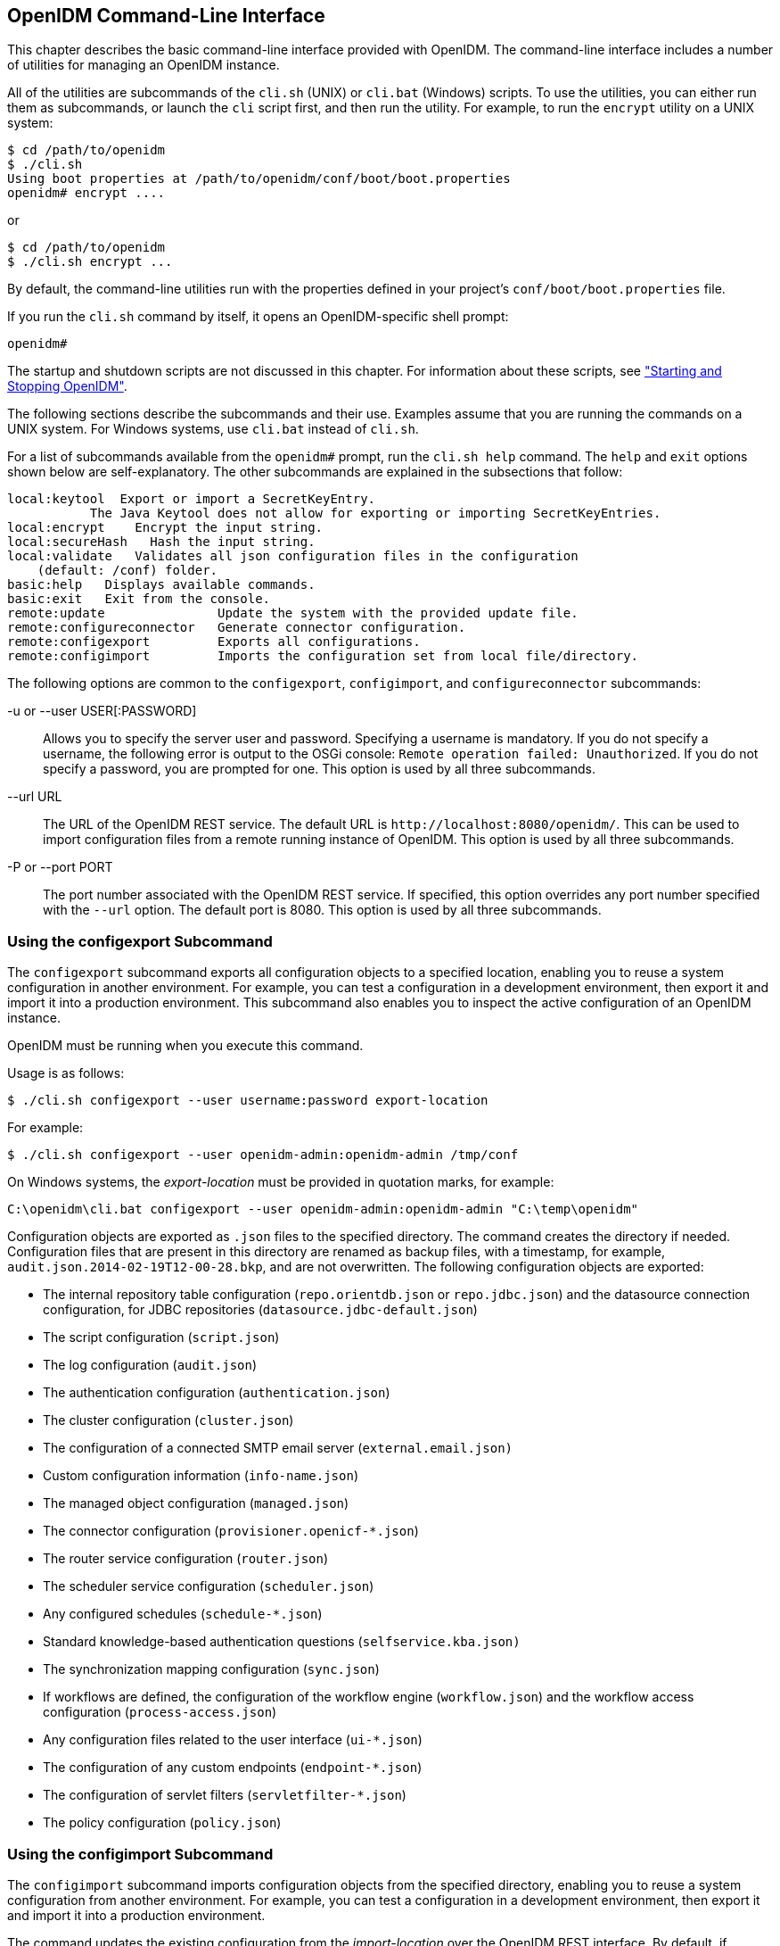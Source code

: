 ////
  The contents of this file are subject to the terms of the Common Development and
  Distribution License (the License). You may not use this file except in compliance with the
  License.
 
  You can obtain a copy of the License at legal/CDDLv1.0.txt. See the License for the
  specific language governing permission and limitations under the License.
 
  When distributing Covered Software, include this CDDL Header Notice in each file and include
  the License file at legal/CDDLv1.0.txt. If applicable, add the following below the CDDL
  Header, with the fields enclosed by brackets [] replaced by your own identifying
  information: "Portions copyright [year] [name of copyright owner]".
 
  Copyright 2017 ForgeRock AS.
  Portions Copyright 2024 3A Systems LLC.
////

:figure-caption!:
:example-caption!:
:table-caption!:


[#chap-cli]
== OpenIDM Command-Line Interface

This chapter describes the basic command-line interface provided with OpenIDM. The command-line interface includes a number of utilities for managing an OpenIDM instance.

All of the utilities are subcommands of the `cli.sh` (UNIX) or `cli.bat` (Windows) scripts. To use the utilities, you can either run them as subcommands, or launch the `cli` script first, and then run the utility. For example, to run the `encrypt` utility on a UNIX system:

[source, console]
----
$ cd /path/to/openidm 
$ ./cli.sh 
Using boot properties at /path/to/openidm/conf/boot/boot.properties
openidm# encrypt ....
----
or

[source, console]
----
$ cd /path/to/openidm
$ ./cli.sh encrypt ...
----
By default, the command-line utilities run with the properties defined in your project's `conf/boot/boot.properties` file.

If you run the `cli.sh` command by itself, it opens an OpenIDM-specific shell prompt:

[source, console]
----
openidm#
----
The startup and shutdown scripts are not discussed in this chapter. For information about these scripts, see xref:chap-services.adoc#chap-services["Starting and Stopping OpenIDM"].

The following sections describe the subcommands and their use. Examples assume that you are running the commands on a UNIX system. For Windows systems, use `cli.bat` instead of `cli.sh`.

For a list of subcommands available from the `openidm#` prompt, run the `cli.sh help` command. The `help` and `exit` options shown below are self-explanatory. The other subcommands are explained in the subsections that follow:

[source, console]
----
local:keytool  Export or import a SecretKeyEntry.
	   The Java Keytool does not allow for exporting or importing SecretKeyEntries.
local:encrypt    Encrypt the input string.
local:secureHash   Hash the input string.
local:validate   Validates all json configuration files in the configuration
    (default: /conf) folder.
basic:help   Displays available commands.
basic:exit   Exit from the console.
remote:update               Update the system with the provided update file.
remote:configureconnector   Generate connector configuration.
remote:configexport         Exports all configurations.
remote:configimport         Imports the configuration set from local file/directory.
----
The following options are common to the `configexport`, `configimport`, and `configureconnector` subcommands:
--

-u or --user USER[:PASSWORD]::
Allows you to specify the server user and password. Specifying a username is mandatory. If you do not specify a username, the following error is output to the OSGi console: `Remote operation failed: Unauthorized`. If you do not specify a password, you are prompted for one. This option is used by all three subcommands.

--url URL::
The URL of the OpenIDM REST service. The default URL is `\http://localhost:8080/openidm/`. This can be used to import configuration files from a remote running instance of OpenIDM. This option is used by all three subcommands.

-P or --port PORT::
The port number associated with the OpenIDM REST service. If specified, this option overrides any port number specified with the `--url` option. The default port is 8080. This option is used by all three subcommands.

--

[#cli-configexport]
=== Using the configexport Subcommand

The `configexport` subcommand exports all configuration objects to a specified location, enabling you to reuse a system configuration in another environment. For example, you can test a configuration in a development environment, then export it and import it into a production environment. This subcommand also enables you to inspect the active configuration of an OpenIDM instance.

OpenIDM must be running when you execute this command.

Usage is as follows:

[source, console]
----
$ ./cli.sh configexport --user username:password export-location
----
For example:

[source, console]
----
$ ./cli.sh configexport --user openidm-admin:openidm-admin /tmp/conf
----
On Windows systems, the __export-location__ must be provided in quotation marks, for example:

[source, console]
----
C:\openidm\cli.bat configexport --user openidm-admin:openidm-admin "C:\temp\openidm"
----
Configuration objects are exported as `.json` files to the specified directory. The command creates the directory if needed. Configuration files that are present in this directory are renamed as backup files, with a timestamp, for example, `audit.json.2014-02-19T12-00-28.bkp`, and are not overwritten. The following configuration objects are exported:

* The internal repository table configuration (`repo.orientdb.json` or `repo.jdbc.json`) and the datasource connection configuration, for JDBC repositories (`datasource.jdbc-default.json`)

* The script configuration (`script.json`)

* The log configuration (`audit.json`)

* The authentication configuration (`authentication.json`)

* The cluster configuration (`cluster.json`)

* The configuration of a connected SMTP email server (`external.email.json)`

* Custom configuration information (`info-name.json`)

* The managed object configuration (`managed.json`)

* The connector configuration (`provisioner.openicf-*.json`)

* The router service configuration (`router.json`)

* The scheduler service configuration (`scheduler.json`)

* Any configured schedules (`schedule-*.json`)

* Standard knowledge-based authentication questions (`selfservice.kba.json)`

* The synchronization mapping configuration (`sync.json`)

* If workflows are defined, the configuration of the workflow engine (`workflow.json`) and the workflow access configuration (`process-access.json`)

* Any configuration files related to the user interface (`ui-*.json`)

* The configuration of any custom endpoints (`endpoint-*.json`)

* The configuration of servlet filters (`servletfilter-*.json`)

* The policy configuration (`policy.json`)



[#cli-configimport]
=== Using the configimport Subcommand

The `configimport` subcommand imports configuration objects from the specified directory, enabling you to reuse a system configuration from another environment. For example, you can test a configuration in a development environment, then export it and import it into a production environment.

The command updates the existing configuration from the __import-location__ over the OpenIDM REST interface. By default, if configuration objects are present in the __import-location__ and not in the existing configuration, these objects are added. If configuration objects are present in the existing location but not in the __import-location__, these objects are left untouched in the existing configuration.
--
The subcommand takes the following options:

`-r`, `--replaceall`, `--replaceAll`::
Replaces the entire list of configuration files with the files in the specified import location.

+
Note that this option wipes out the existing configuration and replaces it with the configuration in the __import-location__. Objects in the existing configuration that are not present in the __import-location__ are deleted.

`--retries` (integer)::
New in OpenIDM 4.5.1-20, this option specifies the number of times the command should attempt to update the configuration if OpenIDM is not ready.

+
Default value : 10

`--retryDelay` (integer)::
New in OpenIDM 4.5.1-20, this option specifies the delay (in milliseconds) between configuration update retries if OpenIDM is not ready.

+
Default value : 500

--
Usage is as follows:

[source, console]
----
$ ./cli.sh configimport --user username:password [--replaceAll] [--retries integer] [--retryDelay integer] import-location
----
For example:

[source, console]
----
$ ./cli.sh configimport --user openidm-admin:openidm-admin --retries 5 --retryDelay 250 --replaceAll /tmp/conf
----
On Windows systems, the __import-location__ must be provided in quotation marks, for example:

[source, console]
----
C:\openidm\cli.bat configimport --user openidm-admin:openidm-admin --replaceAll "C:\temp\openidm"
----
Configuration objects are imported as `.json` files from the specified directory to the `conf` directory. The configuration objects that are imported are the same as those for the `export` command, described in the previous section.


[#cli-configureconnector]
=== Using the configureconnector Subcommand

The `configureconnector` subcommand generates a configuration for an OpenICF connector.

Usage is as follows:

[source, console]
----
$ ./cli.sh configureconnector --user username:password --name connector-name
----
Select the type of connector that you want to configure. The following example configures a new XML connector:

[source, console]
----
$ ./cli.sh configureconnector --user openidm-admin:openidm-admin --name myXmlConnector
 Starting shell in /path/to/openidm
Using boot properties at /path/to/openidm/conf/boot/boot.properties
0. XML Connector version 1.1.0.3
1. SSH Connector version 1.4.0.0
2. LDAP Connector version 1.4.1.2
3. Kerberos Connector version 1.4.0.0
4. Scripted SQL Connector version 1.4.2.1
5. Scripted REST Connector version 1.4.2.1
6. Scripted CREST Connector version 1.4.2.1
7. Scripted Poolable Groovy Connector version 1.4.2.1
8. Scripted Groovy Connector version 1.4.2.1
9. Database Table Connector version 1.1.0.2
10. CSV File Connector version 1.5.1.4
11. Exit
Select [0..11]: 0
Edit the configuration file and run the command again. The configuration was
saved to /openidm/temp/provisioner.openicf-myXmlConnector.json
----
The basic configuration is saved in a file named `/openidm/temp/provisioner.openicf-connector-name.json`. Edit the `configurationProperties` parameter in this file to complete the connector configuration. For an XML connector, you can use the schema definitions in Sample 1 for an example configuration:

[source, javascript]
----
"configurationProperties" : {
    "xmlFilePath" : "samples/sample1/data/resource-schema-1.xsd",
    "createFileIfNotExists" : false,
    "xsdFilePath" : "samples/sample1/data/resource-schema-extension.xsd",
    "xsdIcfFilePath" : "samples/sample1/data/xmlConnectorData.xml"
  },
----
For more information about the connector configuration properties, see xref:chap-resource-conf.adoc#openicf-provisioner-conf["Configuring Connectors"].

When you have modified the file, run the `configureconnector` command again so that OpenIDM can pick up the new connector configuration:

[source, console]
----
$ ./cli.sh configureconnector --user openidm-admin:openidm-admin --name myXmlConnector
Executing ./cli.sh...
Starting shell in /path/to/openidm
Using boot properties at /path/to/openidm/conf/boot/boot.properties
Configuration was found and read from: /path/to/openidm/temp/provisioner.openicf-myXmlConnector.json
----
You can now copy the new `provisioner.openicf-myXmlConnector.json` file to the `conf/` subdirectory.

You can also configure connectors over the REST interface, or through the Admin UI. For more information, see xref:chap-resource-conf.adoc#connector-wiz["Creating Default Connector Configurations"] and xref:chap-resource-conf.adoc#connector-wiz-adminui["Adding New Connectors from the Admin UI"].


[#cli-encrypt]
=== Using the encrypt Subcommand

The `encrypt` subcommand encrypts an input string, or JSON object, provided at the command line. This subcommand can be used to encrypt passwords, or other sensitive data, to be stored in the OpenIDM repository. The encrypted value is output to standard output and provides details of the cryptography key that is used to encrypt the data.

Usage is as follows:

[source, console]
----
$ ./cli.sh encrypt [-j] string
----
The `-j` option specifies that the string to be encrypted is a JSON object. If you do not enter the string as part of the command, the command prompts for the string to be encrypted. If you enter the string as part of the command, any special characters, for example quotation marks, must be escaped.

The following example encrypts a normal string value:

[source, console]
----
$ ./cli.sh encrypt mypassword
Executing ./cli.sh
Starting shell in /path/to/openidm
Using boot properties at /path/to/openidm/conf/boot/boot.properties
Activating cryptography service of type: JCEKS provider:  location: security/keystore.jceks
Available cryptography key: openidm-sym-default
Available cryptography key: openidm-localhost
CryptoService is initialized with 2 keys.
-----BEGIN ENCRYPTED VALUE-----
{
  "$crypto" : {
    "value" : {
      "iv" : "M2913T5ZADlC2ip2imeOyg==",
      "data" : "DZAAAM1nKjQM1qpLwh3BgA==",
      "cipher" : "AES/CBC/PKCS5Padding",
      "key" : "openidm-sym-default"
    },
    "type" : "x-simple-encryption"
  }
}
------END ENCRYPTED VALUE------
----
The following example encrypts a JSON object. The input string must be a valid JSON object:

[source, console]
----
$ ./cli.sh encrypt -j {\"password\":\"myPassw0rd\"}
Starting shell in /path/to/openidm
Using boot properties at /path/to/openidm/conf/boot/boot.properties
Activating cryptography service of type: JCEKS provider:  location: security/keystore.jceks
Available cryptography key: openidm-sym-default
Available cryptography key: openidm-localhost
CryptoService is initialized with 2 keys.
-----BEGIN ENCRYPTED VALUE-----
{
  "$crypto" : {
    "value" : {
      "iv" : "M2913T5ZADlC2ip2imeOyg==",
      "data" : "DZAAAM1nKjQM1qpLwh3BgA==",
      "cipher" : "AES/CBC/PKCS5Padding",
      "key" : "openidm-sym-default"
    },
    "type" : "x-simple-encryption"
  }
}
------END ENCRYPTED VALUE------
----
The following example prompts for a JSON object to be encrypted. In this case, you do not need to escape the special characters:

[source, console]
----
$ ./cli.sh encrypt -j
Using boot properties at /path/to/openidm/conf/boot/boot.properties
Enter the Json value

> Press ctrl-D to finish input
Start data input:
{"password":"myPassw0rd"}
^D        
Activating cryptography service of type: JCEKS provider:  location: security/keystore.jceks
Available cryptography key: openidm-sym-default
Available cryptography key: openidm-localhost
CryptoService is initialized with 2 keys.
-----BEGIN ENCRYPTED VALUE-----
{
  "$crypto" : {
    "value" : {
      "iv" : "6e0RK8/4F1EK5FzSZHwNYQ==",
      "data" : "gwHSdDTmzmUXeD6Gtfn6JFC8cAUiksiAGfvzTsdnAqQ=",
      "cipher" : "AES/CBC/PKCS5Padding",
      "key" : "openidm-sym-default"
    },
    "type" : "x-simple-encryption"
  }
}
------END ENCRYPTED VALUE------
----


[#cli-secure-hash]
=== Using the secureHash Subcommand

The `secureHash` subcommand hashes an input string, or JSON object, using the specified hash algorithm. This subcommand can be used to hash password values, or other sensitive data, to be stored in the OpenIDM repository. The hashed value is output to standard output and provides details of the algorithm that was used to hash the data.

Usage is as follows:

[source, console]
----
$ ./cli.sh secureHash --algorithm [-j] string
----
The `-a` or `--algorithm` option specifies the hash algorithm to use. OpenIDM supports the following hash algorithms: `MD5`, `SHA-1`, `SHA-256`, `SHA-384`, and `SHA-512`. If you do not specify a hash algorithm, `SHA-256` is used.

The `-j` option specifies that the string to be hashed is a JSON object. If you do not enter the string as part of the command, the command prompts for the string to be hashed. If you enter the string as part of the command, any special characters, for example quotation marks, must be escaped.

The following example hashes a password value (`mypassword`) using the `SHA-1` algorithm:

[source, console]
----
$ ./cli.sh secureHash --algorithm SHA-1 mypassword
Executing ./cli.sh...
Starting shell in /path/to/openidm
Using boot properties at /path/to/openidm/conf/boot/boot.properties
Activating cryptography service of type: JCEKS provider:  location: security/keystore.jceks
Available cryptography key: openidm-sym-default
Available cryptography key: openidm-localhost
CryptoService is initialized with 2 keys.
-----BEGIN HASHED VALUE-----
{
  "$crypto" : {
    "value" : {
      "algorithm" : "SHA-1",
      "data" : "YNBVgtR/jlOaMm01W8xnCBAj2J+x73iFpbhgMEXl7cOsCeWm"
    },
    "type" : "salted-hash"
  }
}
------END HASHED VALUE------
----
The following example hashes a JSON object. The input string must be a valid JSON object:

[source, console]
----
$ ./cli.sh secureHash --algorithm SHA-1 -j {\"password\":\"myPassw0rd\"}
Executing ./cli.sh...
Starting shell in /path/to/openidm
Using boot properties at /path/to/openidm/conf/boot/boot.properties
Activating cryptography service of type: JCEKS provider:  location: security/keystore.jceks
Available cryptography key: openidm-sym-default
Available cryptography key: openidm-localhost
CryptoService is initialized with 2 keys.
-----BEGIN HASHED VALUE-----
{
  "$crypto" : {
    "value" : {
      "algorithm" : "SHA-1",
      "data" : "ztpt8rEbeqvLXUE3asgA3uf5gJ77I3cED2OvOIxd5bi1eHtG"
    },
    "type" : "salted-hash"
  }
}
------END HASHED VALUE------
----
The following example prompts for a JSON object to be hashed. In this case, you do not need to escape the special characters:

[source, console]
----
$ ./cli.sh secureHash --algorithm SHA-1 -j
Using boot properties at /path/to/openidm/conf/boot/boot.properties
Enter the Json value

> Press ctrl-D to finish input
Start data input:
{"password":"myPassw0rd"}
^D        
Activating cryptography service of type: JCEKS provider:  location: security/keystore.jceks
Available cryptography key: openidm-sym-default
Available cryptography key: openidm-localhost
CryptoService is initialized with 2 keys.
-----BEGIN HASHED VALUE-----
{
  "$crypto" : {
    "value" : {
      "algorithm" : "SHA-1",
      "data" : "ztpt8rEbeqvLXUE3asgA3uf5gJ77I3cED2OvOIxd5bi1eHtG"
    },
    "type" : "salted-hash"
  }
}
------END HASHED VALUE------
----


[#cli-keytool]
=== Using the keytool Subcommand

The `keytool` subcommand exports or imports secret key values.

The Java `keytool` command enables you to export and import public keys and certificates, but not secret or symmetric keys. The OpenIDM `keytool` subcommand provides this functionality.

Usage is as follows:

[source, console]
----
$ ./cli.sh keytool [--export, --import] alias
----
For example, to export the default OpenIDM symmetric key, run the following command:

[source, console]
----
$ ./cli.sh keytool --export openidm-sym-default
   Using boot properties at /openidm/conf/boot/boot.properties
Use KeyStore from: /openidm/security/keystore.jceks
Please enter the password:
[OK] Secret key entry with algorithm AES
AES:606d80ae316be58e94439f91ad8ce1c0
----
The default keystore password is `changeit`. For security reasons, you __must__ change this password in a production environment. For information about changing the keystore password, see xref:chap-security.adoc#security-keystore-password["Change the Default Keystore Password"].

To import a new secret key named __my-new-key__, run the following command:

[source, console]
----
$ ./cli.sh keytool --import my-new-key   
Using boot properties at /openidm/conf/boot/boot.properties
Use KeyStore from: /openidm/security/keystore.jceks
Please enter the password:
Enter the key:
AES:606d80ae316be58e94439f91ad8ce1c0
----
If a secret key of that name already exists, OpenIDM returns the following error:

[source, console]
----
"KeyStore contains a key with this alias"
----


[#cli-validate]
=== Using the validate Subcommand

The `validate` subcommand validates all .json configuration files in your project's `conf/` directory.

Usage is as follows:

[source, console]
----
$ ./cli.sh validate
Executing ./cli.sh
Starting shell in /path/to/openidm
Using boot properties at /path/to/openidm/conf/boot/boot.properties
...................................................................
[Validating] Load JSON configuration files from:
[Validating] 	/path/to/openidm/conf
[Validating] audit.json .................................. SUCCESS
[Validating] authentication.json ......................... SUCCESS
    ...
[Validating] sync.json ................................... SUCCESS
[Validating] ui-configuration.json ....................... SUCCESS
[Validating] ui-countries.json ........................... SUCCESS
[Validating] workflow.json ............................... SUCCESS
----


[#cli-update]
=== Using the update Subcommand

The `update` subcommand supports updates of OpenIDM 4.5 for patches and migrations. For an example of this process, see xref:../install-guide/chap-update.adoc#chap-update["Updating OpenIDM"] in the __Installation Guide__.


